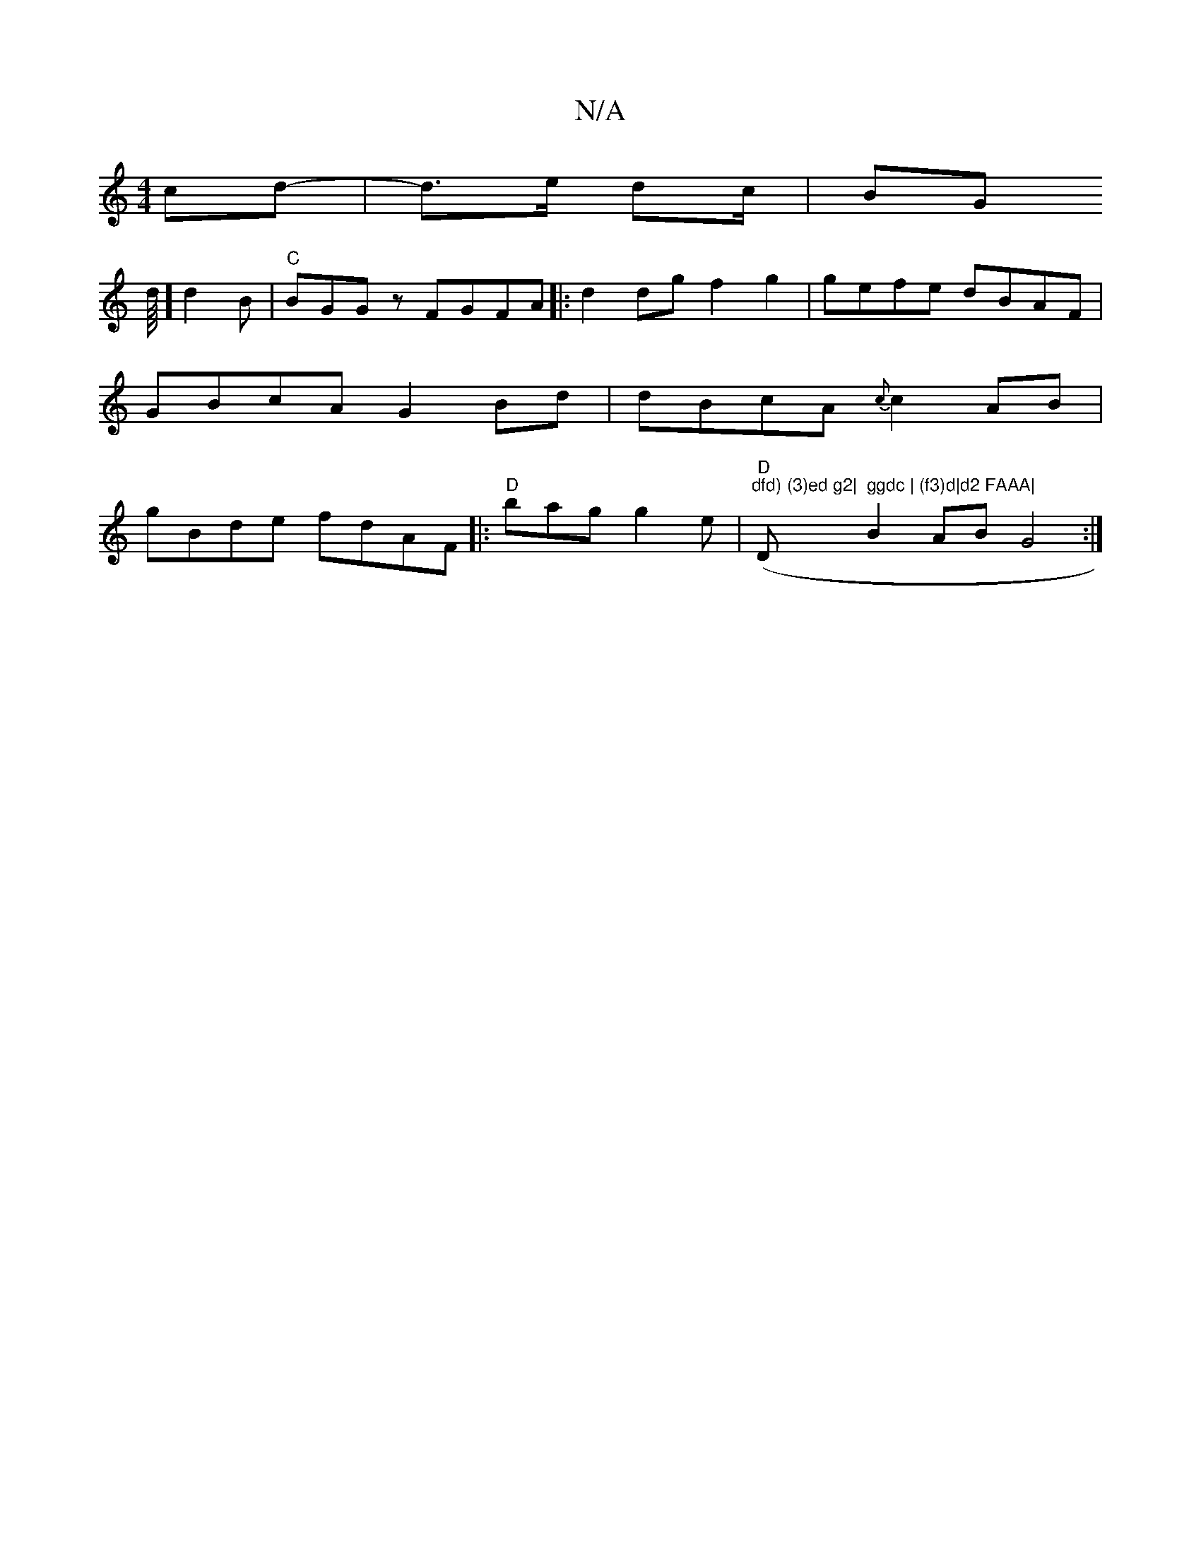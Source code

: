 X:1
T:N/A
M:4/4
R:N/A
K:Cmajor
cd-|
d>e dc/2 |
BG (3!slid1/8] d2B|"C"BGGz FGFA|:d2 dg f2g2|gefe dBAF|GBcA G2Bd|dBcA{c}c2AB|gBde fdAF||
|:"D" bag g2e|
"D" ("dfd) (3)ed g2|"D" ggdc | (f3)d|d2 FAAA|
B2 AB G4:|

|:gfd edc|Bcd cAD|EBD A
